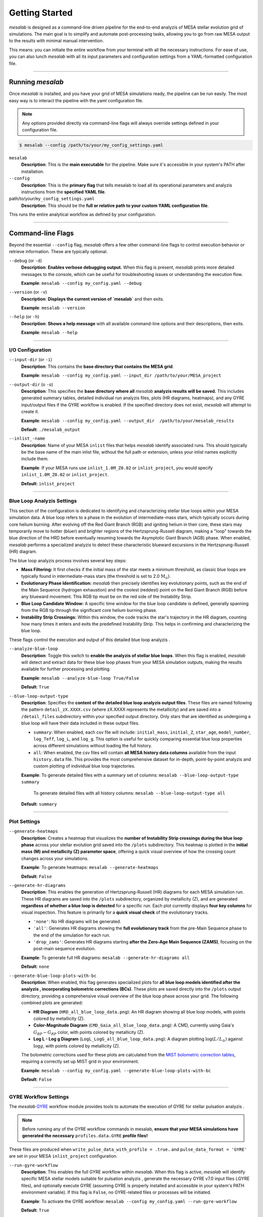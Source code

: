 Getting Started
===============

`mesalab` is designed as a command-line driven pipeline for the end-to-end analyzis  of MESA stellar evolution grid of simulations. The main goal is to simplify and automate post-processing tasks, allowing you to go from raw MESA output to the results with minimal manual intervention. 

This means: you can initiate the entire workflow from your terminal with all the necessary instructions. For ease of use, you can also lunch `mesalab` with all its input parameters and configuration settings from a YAML-formatted configuration file. 

----


Running `mesalab`
-----------------

Once `mesalab` is installed, and you have your grid of MESA simulations ready, the pipeline can be run easily. The most easy way is to interact the pipeline with the yaml configuration file.  

.. note::
    Any options provided directly via command-line flags will always override settings defined in your configuration file.



.. code-block:: console

 $ mesalab --config /path/to/your/my_config_settings.yaml


``mesalab``
	**Description**: This is the **main executable** for the pipeline. Make sure it's accessible in your system's PATH after installation.

``--config``
	**Description**: This is the **primary flag** that tells mesalab to load all its operational parameters and analyzis  instructions from the **specified YAML file**.

path/to/your/``my_config_settings.yaml``
	**Description**: This should be the **full or relative path to your custom YAML configuration file**.

This runs the entire analytical workflow as defined by your configuration.

----


Command-line Flags
------------------

Beyond the essential ``--config`` flag, `mesalab` offers a few other command-line flags to control execution behavior or retrieve information. These are typically optional.

``--debug`` (or ``-d``)
   **Description**: **Enables verbose debugging output.** When this flag is present, `mesalab` prints more detailed messages to the console, which can be useful for troubleshooting issues or understanding the execution flow.
   
   **Example**: ``mesalab --config my_config.yaml --debug``

``--version`` (or ``-v``)
   **Description**: **Displays the current version of `mesalab`** and then exits.
   
   **Example**: ``mesalab --version``

``--help`` (or ``-h``)
   **Description**: **Shows a help message** with all available command-line options and their descriptions, then exits.
   
   **Example**: ``mesalab --help``


----


I/O Configuration
~~~~~~~~~~~~~~~~~



``--input-dir`` (or ``-i``)
	**Description**: This contains the **base directory that contains the MESA grid**.

	**Example**: ``mesalab --config my_config.yaml --input_dir /path/to/your/MESA_project``

``--output-dir`` (o ``-o``)
   **Description**: This specifies the **base directory where all** `mesalab` **analyzis  results will be saved.** This includes generated summary tables, detailed individual run analyzis  files, plots (HR diagrams, heatmaps), and any GYRE input/output files if the GYRE workflow is enabled. If the specified directory does not exist, `mesalab` will attempt to create it.

   **Example**: ``mesalab --config my_config.yaml --output_dir  /path/to/your/mesalab_results``
   
   **Default**: ``./mesalab_output``

``--inlist_-name``
   **Description**: Name of your MESA ``inlist`` files that helps `mesalab` identify associated runs. This should typically be the base name of the main inlist file, without the full path or extension, unless your inlist names explicitly include them.
   
   **Example**: If your MESA runs use ``inlist_1.0M_Z0.02`` or ``inlist_project``, you would specify ``inlist_1.0M_Z0.02`` or ``inlist_project``.
   
   **Default**: ``inlist_project``	


----


Blue Loop Analyzis Settings
~~~~~~~~~~~~~~~~~~~~~~~~~~~

This section of the configuration is dedicated to identifying and characterizing stellar blue loops within your MESA simulation data. A blue loop refers to a phase in the evolution of intermediate-mass stars, which typically occurs during core helium burning. After evolving off the Red Giant Branch (RGB) and igniting helium in their core, these stars may temporarily move to hotter (bluer) and brighter regions of the Hertzsprung-Russell diagram, making a "loop" towards the blue direction of the HRD before eventually resuming towards the Asymptotic Giant Branch (AGB) phase. When enabled, `mesalab` performs a specialized analyzis  to detect these characteristic blueward excursions in the Hertzsprung-Russell (HR) diagram.

The blue loop analyzis  process involves several key steps:

* **Mass Filtering:** It first checks if the initial mass of the star meets a minimum threshold, as classic blue loops are typically found in intermediate-mass stars (the threshold is set to 2.0 :math:`\text{M}_\odot`).
* **Evolutionary Phase Identification:** `mesalab` then precisely identifies key evolutionary points, such as the end of the Main Sequence (hydrogen exhaustion) and the coolest (reddest) point on the Red Giant Branch (RGB) before any blueward movement. This RGB tip must be on the red side of the Instability Strip.
* **Blue Loop Candidate Window:** A specific time window for the blue loop candidate is defined, generally spanning from the RGB tip through the significant core helium burning phase.
* **Instability Strip Crossings:** Within this window, the code tracks the star's trajectory in the HR diagram, counting how many times it enters and exits the predefined Instability Strip. This helps in confirming and characterizing the blue loop.

These flags control the execution and output of this detailed blue loop analyzis .

``--analyze-blue-loop``
   **Description**: Toggle this switch to **enable the analyzis  of stellar blue loops**. When this flag is enabled, `mesalab` will detect and extract data for these blue loop phases from your MESA simulation outputs, making the results available for further processing and plotting.

   **Example**: ``mesalab --analyze-blue-loop True/False``

   **Default**: ``True``

``--blue-loop-output-type``
   **Description**: Specifies the **content of the detailed blue loop analyzis  output files**. These files are named following the pattern ``detail_zX.XXXX.csv`` (where zX.XXXX represents the metallicity) and are saved into a ``/detail_files`` subdirectory within your specified output directory. Only stars that are identified as undergoing a blue loop will have their data included in these output files.


   * ``summary``: When enabled, each csv file will include: ``initial_mass``, ``initial_Z``, ``star_age``, ``model_number``, ``log_Teff``, ``log_L``, and ``log_g``. This option is useful for quickly comparing essential blue loop properties across different simulations without loading the full history.

   * ``all``: When enabled, the csv files will contain **all MESA history data columns** available from the input ``history.data`` file. This provides the most comprehensive dataset for in-depth, point-by-point analyzis  and custom plotting of individual blue loop trajectories.
 
   **Example**: To generate detailed files with a summary set of columns: ``mesalab --blue-loop-output-type summary``
               
               To generate detailed files with all history columns: ``mesalab --blue-loop-output-type all``
  
   **Default**: ``summary``

----


Plot Settings
~~~~~~~~~~~~~

``--generate-heatmaps``
	**Description**: Creates a heatmap that visualizes the **number of Instability Strip crossings during the blue loop phase** across your stellar evolution grid saved into the ``/plots`` subdirectory. This heatmap is plotted in the **initial mass (M) and metallicity (Z) parameter space**, offering a quick visual overview of how the crossing count changes across your simulations.

	**Example**: To generate heatmaps: ``mesalab --generate-heatmaps``

	**Default**: ``False``



``--generate-hr-diagrams``
   **Description**: This enables the generation of Hertzsprung-Russell (HR) diagrams for each MESA simulation run. These HR diagrams are saved into the ``/plots`` subdirectory, organized by metallicity (Z), and are generated **regardless of whether a blue loop is detected** for a specific run. Each plot currently displays **four key columns** for visual inspection. This feature is primarily for a **quick visual check** of the evolutionary tracks.

   * ``'none'``: No HR diagrams will be generated.

   * ``'all'``: Generates HR diagrams showing the **full evolutionary track** from the pre-Main Sequence phase to the end of the simulation for each run.

   * ``'drop_zams'``: Generates HR diagrams starting **after the Zero-Age Main Sequence (ZAMS)**, focusing on the post-main sequence evolution.

   **Example**: To generate full HR diagrams: ``mesalab --generate-hr-diagrams all``

   **Default**: ``none``


``--generate-blue-loop-plots-with-bc``
   **Description**: When enabled, this flag generates specialized plots for **all blue loop models identified after the analyzis , incorporating bolometric corrections (BCs)**. These plots are saved directly into the ``/plots`` output directory, providing a comprehensive visual overview of the blue loop phase across your grid. The following combined plots are generated:

   * **HR Diagram** (``HRD_all_blue_loop_data.png``): An HR diagram showing all blue loop models, with points colored by metallicity (Z).
   * **Color-Magnitude Diagram** (``CMD_Gaia_all_blue_loop_data.png``): A CMD, currently using Gaia's :math:`G_{BP}-G_{RP}` color, with points colored by metallicity (Z).
   * **Log L - Log g Diagram** (``LogL_LogG_all_blue_loop_data.png``): A diagram plotting :math:`\log(L/L_{\odot})` against :math:`\log g`, with points colored by metallicity (Z).

   The bolometric corrections used for these plots are calculated from the `MIST bolometric correction tables <https://waps.cfa.harvard.edu/MIST/model_grids.html#bolometric>`_, requiring a correctly set up MIST grid in your environment.
   
   **Example**: ``mesalab --config my_config.yaml --generate-blue-loop-plots-with-bc``
   
   **Default**: ``False``

----


GYRE Workflow Settings
~~~~~~~~~~~~~~~~~~~~~~

The `mesalab` `GYRE <https://gyre.readthedocs.io/>`_ workflow module provides tools to automate the execution of GYRE for stellar pulsation analyzis . 

.. note::
    Before running any of the GYRE workflow commands in mesalab, **ensure that your MESA simulations have generated the necessary** ``profiles.data.GYRE`` **profile files!** 

These files are produced when ``write_pulse_data_with_profile = .true.`` and ``pulse_data_format = 'GYRE'`` are set in your MESA ``inlist_project`` configuration.

``--run-gyre-workflow``
    **Description**: This enables the full GYRE workflow within `mesalab`. When this flag is active, `mesalab` will identify specific MESA stellar models suitable for pulsation analyzis , generate the necessary GYRE v7.0 input files (.GYRE files), and optionally execute GYRE (assuming GYRE is properly installed and accessible in your system's PATH environment variable). If this flag is ``False``, no GYRE-related files or processes will be initiated.
  
    **Example**: To activate the GYRE workflow: ``mesalab --config my_config.yaml --run-gyre-workflow``
  
    **Default**: ``True``

``--gyre-inlist-template-path``
    **Description**: Specifies the **absolute or relative path to your GYRE inlist template file** (e.g., ``gyre.in``). This template is read by ``mesalab``, which then inserts the specific MESA profile path for each GYRE run, creating a temporary inlist for the calculation. This provides flexibility, allowing your GYRE template to be stored anywhere on your system.
   
    **Example**: ``mesalab --config my_config.yaml --gyre-inlist-template-path /home/user/my_templates/gyre.in``
   
    **Default**: ``config/gyre.in`` (This default assumes ``gyre.in`` is in a ``config`` sub-directory relative to where `mesalab` is run).

``--run-mode``
    **Description**: Determines which MESA profiles are processed by GYRE.
    * ``ALL_PROFILES``: GYRE will be run for every single MESA profile available that matches the ``mesa_profile_pattern``, across **all MESA run directories identified within the `input_dir`**.
    * ``FILTERED_PROFILES``: GYRE will only be run for profiles identified in the ``filtered_profiles_csv_name`` CSV file, typically generated by ``mesa_analyzer`` during the blue loop analyzis .
    
    **Example**: To run GYRE on all profiles: ``mesalab --run-mode ALL_PROFILES``
    
    **Default**: ``FILTERED_PROFILES``


``--num-gyre-threads``
    **Description**: The number of OpenMP threads that each *individual* GYRE process should use. This affects the performance of a single GYRE calculation.
 
    **Example**: ``mesalab --num-gyre-threads 4``
 
    **Default**: ``1``

``--enable-parallel``
    **Description**: Set to ``true`` to enable parallel execution of multiple GYRE runs simultaneously. This is highly recommended for large grids to speed up the workflow. If ``false``, GYRE runs will be executed sequentially.
  
    **Example**: ``mesalab --enable-parallel True``
  
    **Default**: ``False``

``--max-concurrent-gyre-runs``
    **Description**: When ``enable_parallel`` is ``true``, this specifies the maximum number of concurrent GYRE processes that `mesalab` will launch at any given time. Adjust this based on your system's CPU core count and available RAM.
  
    **Example**: ``mesalab --max-concurrent-gyre-runs 8``
  
    **Default**: ``4``

``--filtered-profiles-csv-name``
    **Description**: The name of the CSV file that ``mesa_analyzer`` generates containing the filtered MESA profiles (e.g., for blue loop analyzis ). This file is used as input for GYRE when ``run_mode`` is set to ``FILTERED_PROFILES``. By default, it is saved in the ``analyzis _results`` directory within your ``output_dir``.
 
    **Example**: ``mesalab --filtered-profiles-csv-name my_gyre_candidates.csv``
 
    **Default**: ``sorted_blue_loop_profiles.csv`` (expected in ``output_dir/analyzis _results/``)

``--mesa-profile-pattern``
    **Description**: This pattern defines how MESA profile filenames are matched and expected. For example, ``"profile*.data.GYRE"`` will match files like ``"profile00042.data.GYRE"``. The ``*`` wildcard is used for discovery in ``ALL_PROFILES`` mode and will be automatically replaced with the appropriate profile number (e.g., ``'00042'``) when constructing filenames for ``FILTERED_PROFILES`` mode.
   
    **Example**: ``mesalab --mesa-profile-pattern "profile*.data.GYRE"``
   
    **Default**: ``"profile*.data.GYRE"``

``--mesa-profile-base-dir-relative``
    **Description**: The relative path from a MESA run's top directory to its ``LOGS`` folder. This is where MESA profiles (e.g., ``profile*.data.GYRE``) are typically located.
  
    **Example**: ``mesalab --mesa-profile-base-dir-relative "LOGS"``
  
    **Default**: ``"LOGS"``

----

.. _understanding_yaml_config:

Understanding the YAML Configuration
------------------------------------

The base of the `mesalab` pipeline lies in its YAML configuration file. This file coordinates everything from input data locations to specific analyses, plotting options, and GYRE workflow settings. It uses a **nested structure** where settings are organized under logical headings, making it easy to read and manage.

Below is a commented example of a typical `mesalab` configuration file (``my_config_settings.yaml``). Each parameter is explained inline to help you understand the structure of the file and the parameters.

.. code-block:: yaml

    # my_config.yaml - Example Configuration for mesalab
    # --- General Settings ---
    general_settings: # General settings for the MesaLab run
      input_dir: /path/to/your/mesa_runs_grid # REQUIRED: Base directory for MESA simulation subdirectories.
      output_dir: ./mesalab_output # Directory where all mesalab outputs will be saved.
      inlist_name: "inlist_project" # Name of the MESA inlist file (e.g., 'inlist_project').
      force_reanalyzis : false # Set to 'true' to force re-analyzis  even if outputs exist.
      debug: false # Set to 'true' for verbose debug logging.
    # mesasdk_root: /path/to/your/mesasdk_root # Optional: Override MESASDK_ROOT env variable.
    # gyre_dir: /path/to/your/gyre_installation_bin_directory # Optional: Override GYRE_DIR env variable.

    # --- analyzis  Options ---
    blue_loop_analyzis : # Settings for blue loop analyzis 
      analyze_blue_loop: true # Set to 'true' to enable blue loop analyzis .
      blue_loop_output_type: "summary" # Type of blue loop data to output: 'summary' or 'all'.

    # --- Plotting Settings ---
    plotting_settings: # Settings for plotting
      generate_heatmaps: true # Set to 'true' to generate heatmaps.
      generate_hr_diagrams: "all" # Type of HR diagrams to generate: 'none', 'all', or 'drop_zams'.
      generate_blue_loop_plots_with_bc: true # Set to 'true' to generate blue loop plots with bolometric corrections.

    # --- GYRE Workflow Settings ---
    gyre_workflow: # Settings for GYRE workflow integration
      run_gyre_workflow: true # Set to 'true' to enable the GYRE workflow.
      gyre_inlist_template_path: "/path/to/your/mesalab/config/gyre.in" # Path to your GYRE inlist template file.
      run_mode: FILTERED_PROFILES # Which MESA profiles to process: 'ALL_PROFILES' or 'FILTERED_PROFILES'.
      num_gyre_threads: 4 # Number of OpenMP threads for each GYRE process.
      enable_parallel: true # Enable/disable parallel GYRE runs.
      max_concurrent_gyre_runs: 8 # Maximum concurrent GYRE processes.
      mesa_profile_pattern: "profile*.data.GYRE" # Pattern for MESA profile filenames (e.g., "profile*.data.GYRE").
      mesa_profile_base_dir_relative: "LOGS" # Relative path from MESA run's top directory to its 'LOGS' folder.